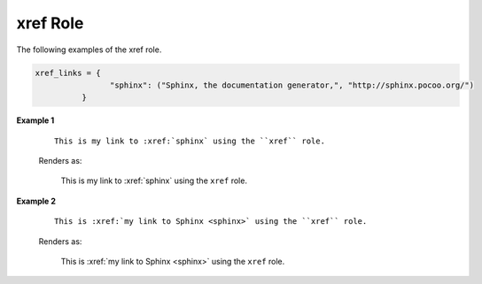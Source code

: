 xref Role
=========

The following examples of the xref role. 

.. code-block:: python

   xref_links = {
                   "sphinx": ("Sphinx, the documentation generator,", "http://sphinx.pocoo.org/")
             }

**Example 1**

   ::

      This is my link to :xref:`sphinx` using the ``xref`` role.
      
   Renders as:

      This is my link to :xref:`sphinx` using the ``xref`` role.

**Example 2**

   ::

      This is :xref:`my link to Sphinx <sphinx>` using the ``xref`` role.
      
   Renders as:

      This is :xref:`my link to Sphinx <sphinx>` using the ``xref`` role.


